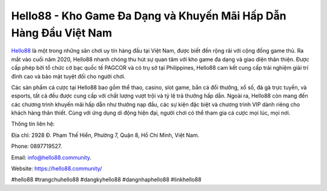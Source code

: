 Hello88 - Kho Game Đa Dạng và Khuyến Mãi Hấp Dẫn Hàng Đầu Việt Nam
===================================

`Hello88 <https://hello88.community/>`_ là một trong những sân chơi uy tín hàng đầu tại Việt Nam, được biết đến rộng rãi với cộng đồng game thủ. Ra mắt vào cuối năm 2020, Hello88 nhanh chóng thu hút sự quan tâm với kho game đa dạng và giao diện thân thiện. Được cấp phép bởi tổ chức cờ bạc quốc tế PAGCOR và có trụ sở tại Philippines, Hello88 cam kết cung cấp trải nghiệm giải trí đỉnh cao và bảo mật tuyệt đối cho người chơi. 

Các sản phẩm cá cược tại Hello88 bao gồm thể thao, casino, slot game, bắn cá đổi thưởng, xổ số, đá gà trực tuyến, và esports, tất cả đều được cung cấp với chất lượng vượt trội và tỷ lệ trả thưởng hấp dẫn. Ngoài ra, Hello88 còn mang đến các chương trình khuyến mãi hấp dẫn như thưởng nạp đầu, các sự kiện đặc biệt và chương trình VIP dành riêng cho khách hàng thân thiết. Cùng với ứng dụng di động hiện đại, người chơi có thể tham gia cá cược mọi lúc, mọi nơi.

Thông tin liên hệ: 

Địa chỉ: 2928 Đ. Phạm Thế Hiển, Phường 7, Quận 8, Hồ Chí Minh, Việt Nam. 

Phone: 0897719527. 

Email: info@hello88.community. 

Website: https://hello88.community/ 

#hello88 #trangchuhello88 #dangkyhello88 #dangnhaphello88 #linkhello88

